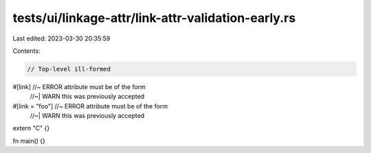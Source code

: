 tests/ui/linkage-attr/link-attr-validation-early.rs
===================================================

Last edited: 2023-03-30 20:35:59

Contents:

.. code-block:: rs

    // Top-level ill-formed
#[link] //~ ERROR attribute must be of the form
        //~| WARN this was previously accepted
#[link = "foo"] //~ ERROR attribute must be of the form
                //~| WARN this was previously accepted
extern "C" {}

fn main() {}



